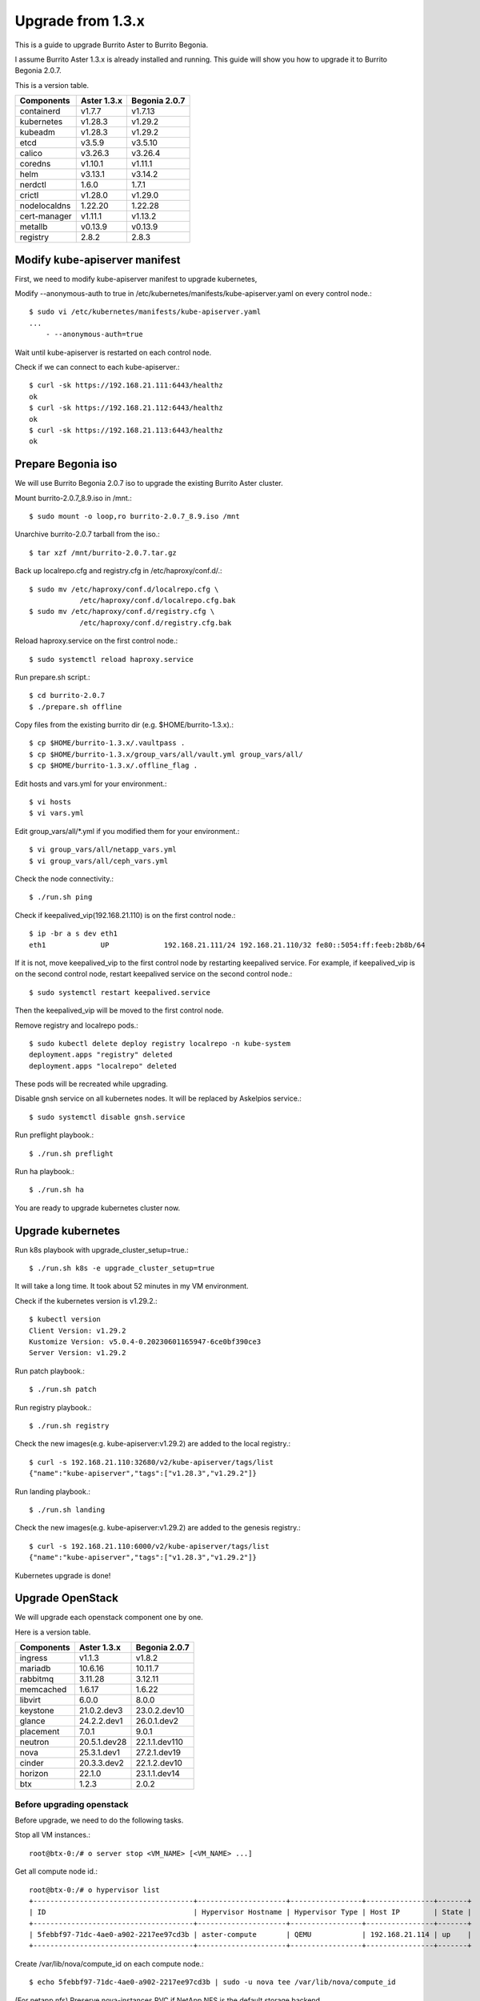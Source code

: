 Upgrade from 1.3.x
===================

This is a guide to upgrade Burrito Aster to Burrito Begonia.

I assume Burrito Aster 1.3.x is already installed and running.
This guide will show you how to upgrade it to Burrito Begonia 2.0.7.

This is a version table.

===============  ============ ==============
Components       Aster 1.3.x  Begonia 2.0.7
===============  ============ ==============
containerd          v1.7.7      v1.7.13
kubernetes          v1.28.3     v1.29.2
kubeadm             v1.28.3     v1.29.2
etcd                v3.5.9      v3.5.10
calico              v3.26.3     v3.26.4
coredns             v1.10.1     v1.11.1
helm                v3.13.1     v3.14.2
nerdctl             1.6.0       1.7.1
crictl              v1.28.0     v1.29.0
nodelocaldns        1.22.20     1.22.28
cert-manager        v1.11.1     v1.13.2
metallb             v0.13.9     v0.13.9
registry            2.8.2       2.8.3
===============  ============ ==============

Modify kube-apiserver manifest
--------------------------------

First,
we need to modify kube-apiserver manifest to upgrade kubernetes,

Modify --anonymous-auth to true in
/etc/kubernetes/manifests/kube-apiserver.yaml on every control node.::

    $ sudo vi /etc/kubernetes/manifests/kube-apiserver.yaml
    ...
        - --anonymous-auth=true

Wait until kube-apiserver is restarted on each control node.

Check if we can connect to each kube-apiserver.::

    $ curl -sk https://192.168.21.111:6443/healthz
    ok
    $ curl -sk https://192.168.21.112:6443/healthz
    ok
    $ curl -sk https://192.168.21.113:6443/healthz
    ok

Prepare Begonia iso
--------------------

We will use Burrito Begonia 2.0.7 iso to upgrade the existing Burrito
Aster cluster.

Mount burrito-2.0.7_8.9.iso in /mnt.::

    $ sudo mount -o loop,ro burrito-2.0.7_8.9.iso /mnt

Unarchive burrito-2.0.7 tarball from the iso.::

    $ tar xzf /mnt/burrito-2.0.7.tar.gz

Back up localrepo.cfg and registry.cfg in /etc/haproxy/conf.d/.::

    $ sudo mv /etc/haproxy/conf.d/localrepo.cfg \
                /etc/haproxy/conf.d/localrepo.cfg.bak
    $ sudo mv /etc/haproxy/conf.d/registry.cfg \
                /etc/haproxy/conf.d/registry.cfg.bak

Reload haproxy.service on the first control node.::

    $ sudo systemctl reload haproxy.service

Run prepare.sh script.::

    $ cd burrito-2.0.7
    $ ./prepare.sh offline

Copy files from the existing burrito dir (e.g. $HOME/burrito-1.3.x).::

    $ cp $HOME/burrito-1.3.x/.vaultpass .
    $ cp $HOME/burrito-1.3.x/group_vars/all/vault.yml group_vars/all/
    $ cp $HOME/burrito-1.3.x/.offline_flag .

Edit hosts and vars.yml for your environment.::

    $ vi hosts
    $ vi vars.yml

Edit group_vars/all/\*.yml if you modified them
for your environment.::

    $ vi group_vars/all/netapp_vars.yml
    $ vi group_vars/all/ceph_vars.yml

Check the node connectivity.::

    $ ./run.sh ping

Check if keepalived_vip(192.168.21.110) is on the first control node.::

    $ ip -br a s dev eth1
    eth1             UP             192.168.21.111/24 192.168.21.110/32 fe80::5054:ff:feeb:2b8b/64

If it is not, move keepalived_vip to the first control node by restarting 
keepalived service.
For example, if keepalived_vip is on the second control node, 
restart keepalived service on the second control node.::

    $ sudo systemctl restart keepalived.service

Then the keepalived_vip will be moved to the first control node.

Remove registry and localrepo pods.::

    $ sudo kubectl delete deploy registry localrepo -n kube-system
    deployment.apps "registry" deleted
    deployment.apps "localrepo" deleted

These pods will be recreated while upgrading.

Disable gnsh service on all kubernetes nodes.
It will be replaced by Askelpios service.::

    $ sudo systemctl disable gnsh.service

Run preflight playbook.::

    $ ./run.sh preflight

Run ha playbook.::

    $ ./run.sh ha

You are ready to upgrade kubernetes cluster now.

Upgrade kubernetes
-------------------

Run k8s playbook with upgrade_cluster_setup=true.::

    $ ./run.sh k8s -e upgrade_cluster_setup=true

It will take a long time. 
It took about 52 minutes in my VM environment.

Check if the kubernetes version is v1.29.2.::

    $ kubectl version
    Client Version: v1.29.2
    Kustomize Version: v5.0.4-0.20230601165947-6ce0bf390ce3
    Server Version: v1.29.2

Run patch playbook.::

    $ ./run.sh patch

Run registry playbook.::

    $ ./run.sh registry

Check the new images(e.g. kube-apiserver:v1.29.2) are added to 
the local registry.::

    $ curl -s 192.168.21.110:32680/v2/kube-apiserver/tags/list
    {"name":"kube-apiserver","tags":["v1.28.3","v1.29.2"]}

Run landing playbook.::

    $ ./run.sh landing

Check the new images(e.g. kube-apiserver:v1.29.2) are added to 
the genesis registry.::

    $ curl -s 192.168.21.110:6000/v2/kube-apiserver/tags/list
    {"name":"kube-apiserver","tags":["v1.28.3","v1.29.2"]}

Kubernetes upgrade is done!


Upgrade OpenStack
--------------------

We will upgrade each openstack component one by one.

Here is a version table.

===============  ============ ==============
Components       Aster 1.3.x  Begonia 2.0.7
===============  ============ ==============
ingress          v1.1.3       v1.8.2
mariadb          10.6.16      10.11.7
rabbitmq         3.11.28      3.12.11
memcached        1.6.17       1.6.22
libvirt          6.0.0        8.0.0
keystone         21.0.2.dev3  23.0.2.dev10
glance           24.2.2.dev1  26.0.1.dev2
placement        7.0.1        9.0.1
neutron          20.5.1.dev28 22.1.1.dev110
nova             25.3.1.dev1  27.2.1.dev19
cinder           20.3.3.dev2  22.1.2.dev10
horizon          22.1.0       23.1.1.dev14
btx              1.2.3        2.0.2
===============  ============ ==============

Before upgrading openstack
++++++++++++++++++++++++++++

Before upgrade, we need to do the following tasks.

Stop all VM instances.::

    root@btx-0:/# o server stop <VM_NAME> [<VM_NAME> ...]

Get all compute node id.::

    root@btx-0:/# o hypervisor list
    +--------------------------------------+---------------------+-----------------+----------------+-------+
    | ID                                   | Hypervisor Hostname | Hypervisor Type | Host IP        | State |
    +--------------------------------------+---------------------+-----------------+----------------+-------+
    | 5febbf97-71dc-4ae0-a902-2217ee97cd3b | aster-compute       | QEMU            | 192.168.21.114 | up    |
    +--------------------------------------+---------------------+-----------------+----------------+-------+

Create /var/lib/nova/compute_id on each compute node.::

    $ echo 5febbf97-71dc-4ae0-a902-2217ee97cd3b | sudo -u nova tee /var/lib/nova/compute_id

(For netapp nfs)
Preserve nova-instances PVC if NetApp NFS is the default storage backend.

Patch nova-instances PVC.::

    $ NOVA_INSTANCES_PVC=$(kubectl get pvc nova-instances -n openstack \
        -o jsonpath='{.spec.volumeName}')
    $ echo $NOVA_INSTANCES_PVC
    pvc-cc0d533d-eaaf-4a8f-81a0-3e11d9720944
    $ sudo kubectl patch pv $NOVA_INSTANCES_PVC -p \
        '{"spec":{"persistentVolumeReclaimPolicy":"Retain"}}'
    persistentvolume/pvc-cc0d533d-eaaf-4a8f-81a0-3e11d9720944 patched

Uninstall the following components.
These components cannot be upgraded while they are running.::

    $ ./scripts/burrito.sh uninstall nova
    $ ./scripts/burrito.sh uninstall ingress
    $ ./scripts/burrito.sh uninstall mariadb
    $ ./scripts/burrito.sh uninstall rabbitmq

(For netapp nfs)
Patch nova-instances PVC to nullify claim.::

    $ sudo kubectl patch pv $NOVA_INSTANCES_PVC -p \
        '{"spec":{"claimRef": {"resourceVersion": null, "uid": null}}}'
    persistentvolume/pvc-cc0d533d-eaaf-4a8f-81a0-3e11d9720944 patched

(For netapp nfs)
Add volumeName in openstack-helm/nova/templates/pvc-instances.yaml.::

    spec:
      accessModes: [ "ReadWriteMany" ]
      resources:
        requests:
          storage: {{ .Values.volume.size }}
      storageClassName: {{ .Values.volume.class_name }}
      volumeName: pvc-cc0d533d-eaaf-4a8f-81a0-3e11d9720944
    {{- end }}

(For netapp nfs)
Detach all volumes that ingress, mariadb, and rabbitmq are using.

:download:`remove_volumeattachment script <../_static/remove_volumeattachment.sh>`.::

    $ chmod +x remove_volumeattachment.sh
    $ ./remove_volumeattachment.sh
    ingress-0 pvc: pvc-28fb7360-cef8-4d64-9edb-08636f6c2e6b
    ingress-0 volumeattachment id: csi-63fe882673981ce326e6eb7fbf1da194300e1bed9a30a2a5f7366172f5247887
    volumeattachment.storage.k8s.io "csi-63fe882673981ce326e6eb7fbf1da194300e1bed9a30a2a5f7366172f5247887" deleted
    ...
    mariadb-0 pvc: pvc-9b95c69f-2e8e-47ec-ad79-2bc1ca5c0dde
    mariadb-0 volumeattachment id: csi-1d8d1834daf738654f4f79f587745f9c5469a3f7c0329b235b368f8b46f5c529
    volumeattachment.storage.k8s.io "csi-1d8d1834daf738654f4f79f587745f9c5469a3f7c0329b235b368f8b46f5c529" deleted
    ...
    rabbitmq-2 pvc: pvc-c201cc59-63fb-4cb2-8149-bfafe91d0d14
    rabbitmq-2 volumeattachment id: csi-b52b24c2da084ea89f816b2d9bb9417836937784ef9c65d0c36292b3302288bf
    volumeattachment.storage.k8s.io "csi-b52b24c2da084ea89f816b2d9bb9417836937784ef9c65d0c36292b3302288bf" deleted

(For netapp nfs)
Unmount /var/lib/nova/instances in every compute node
if netapp NFS is the default storage backend.::

    $ sudo umount /var/lib/nova/instances

Run burrito playbook with system tag.::

    $ ./run.sh burrito --tags=system

Upgrade openstack infra components
+++++++++++++++++++++++++++++++++++

Upgrade ingress (v1.1.3 -> v1.8.2).::

    $ ./scripts/burrito.sh install ingress

Check if ingress pods are running and ready.::

    root@btx-0:/# k get po -l application=ingress,component=server
    NAME        READY   STATUS    RESTARTS   AGE
    ingress-0   1/1     Running   0          2m
    ingress-1   1/1     Running   0          96s
    ingress-2   1/1     Running   0          57s

Upgrade mariadb (10.6.16 -> 10.11.7).::

    $ ./scripts/burrito.sh install mariadb

Check if mariadb server pods are running and ready.::

    root@btx-0:/# k get po -l application=mariadb,component=server
    NAME               READY   STATUS    RESTARTS   AGE
    mariadb-server-0   1/1     Running   0          4m53s
    mariadb-server-1   1/1     Running   0          4m53s
    mariadb-server-2   1/1     Running   0          4m53s

Upgrade rabbitmq (3.11.28 -> 3.12.11).::

    $ ./scripts/burrito.sh install rabbitmq

Check if rabbitmq server pods are running and ready.::

    root@btx-0:/# k get po -l application=rabbitmq,component=server
    NAME                  READY   STATUS    RESTARTS      AGE
    rabbitmq-rabbitmq-0   1/1     Running   0             4m25s
    rabbitmq-rabbitmq-1   1/1     Running   0             4m25s
    rabbitmq-rabbitmq-2   1/1     Running   1 (60s ago)   4m25s

Upgrade memcached (1.6.17 -> 1.6.22).::

    $ ./scripts/burrito.sh install memcached

Check if memcached pod is running and ready.::

    root@btx-0:/# k get po -l application=memcached
    NAME                                   READY   STATUS    RESTARTS   AGE
    memcached-memcached-5cd8fc7496-cpx5m   1/1     Running   0          22s

Upgrade libvirt (6.0.0 -> 8.0.0).::

    $ ./scripts/burrito.sh install libvirt

Check if libvirt pods are running and ready.::

    root@btx-0:/# k get po -l application=libvirt
    NAME                            READY   STATUS    RESTARTS   AGE
    libvirt-libvirt-default-rq85p   1/1     Running   0          74s

Upgrade openstack components
++++++++++++++++++++++++++++++

Upgrade keystone (21.0.2.dev3 -> 23.0.2.dev10).::

    $ ./scripts/burrito.sh install keystone

Check if keystone pods are running and ready.::

    root@btx-0:/# k get po -l application=keystone,component=api
    NAME                            READY   STATUS    RESTARTS   AGE
    keystone-api-786c7866d6-crzsz   1/1     Running   0          2m9s
    keystone-api-786c7866d6-gzc9g   1/1     Running   0          2m9s

If glance-api is a type of statefulset
(i.e. if the default storage is not netapp),
uninstall glance first.::

    $ k get po -l application=glance,component=api
    glance-api-0                 2/2     Running     0          72m
    glance-api-1                 2/2     Running     0          72m
    $ ./scripts/burrito.sh uninstall glance

Upgrade glance (24.2.2.dev1 -> 26.0.1.dev2).::

    $ ./scripts/burrito.sh install glance

One of glance-api pods can be stuck in init state (netapp nfs only).::

    root@btx-0:/# k get po -l application=glance,component=api
    NAME                          READY   STATUS     RESTARTS   AGE
    glance-api-596d7cf6c8-5srzp   2/2     Running    0          7m22s
    glance-api-596d7cf6c8-z4lnr   0/2     Init:0/2   0          7m22s

Just delete the Init-state pod. Then it will be running okay.

Check if glance pods are running and ready.

If glance-api is a type of deployment
(i.e. if the default storage is netapp)::

    root@btx-0:/# k delete po glance-api-596d7cf6c8-z4lnr
    root@btx-0:/# k get po -l application=glance,component=api
    NAME                          READY   STATUS    RESTARTS   AGE
    glance-api-596d7cf6c8-5srzp   2/2     Running   0          9m23s
    glance-api-596d7cf6c8-g7s7c   2/2     Running   0          94s

If glance-api is a type of statefulset
(i.e. if the default storage is not netapp)::

    root@btx-0:/# k get po -l application=glance,component=api
    NAME           READY   STATUS    RESTARTS   AGE
    glance-api-0   2/2     Running   0          25m
    glance-api-1   2/2     Running   0          25m

Upgrade placement (7.0.1 -> 9.0.1).::

    $ ./scripts/burrito.sh install placement

Check if placement pods are running and ready.::

    root@btx-0:/# k get po -l application=placement,component=api
    NAME                             READY   STATUS    RESTARTS   AGE
    placement-api-6d7948d754-9lfrg   1/1     Running   0          2m41s

Upgrade neutron (20.5.1.dev28 -> 22.1.1.dev110).::

    $ ./scripts/burrito.sh install neutron

Some pods(neutron-{dhcp,l3,meata}-agent) will be in Init state.
That's okay since they are waiting for nova pods.

Before upgrading nova, we need to preserve images_type variable value.
It is `qcow2` in Aster 1.3.x while it is `rbd` in Begonia.

Set `images_type` to `qcow2` in
roles/burrito.openstack/templates/osh/nova.yml.j2.::

    libvirt:
      volume_use_multipath: {{ enable_multipath }}
      connection_uri: "qemu+tcp://127.0.0.1/system"
      images_type: "qcow2"

Upgrade nova (25.3.1.dev1 -> 27.2.1.dev19).::

    $ ./scripts/burrito.sh install nova

Check if nova pods are running and ready.::

    root@btx-0:/# k get po -l application=nova,component=compute
    NAME                         READY   STATUS    RESTARTS        AGE
    nova-compute-default-2vn7r   1/1     Running   0               10m

If cinder-volume is a type of statefulset
(i.e. if the default storage is not netapp),
uninstall cinder first.::

    $ k get po -l application=cinder,component=volume
    cinder-volume-0                   1/1     Running     0          3h16m
    cinder-volume-1                   1/1     Running     0          3h16m
    $ ./scripts/burrito.sh uninstall cinder

Upgrade cinder (20.3.3.dev2 -> 22.1.2.dev10).::

    $ ./scripts/burrito.sh install cinder

Check if cinder pods are running and ready.

If cinder-volume is a type of deployment
(i.e. if the default storage is netapp)::

    root@btx-0:/# k get po -l application=cinder,component=volume
    NAME                            READY   STATUS     RESTARTS   AGE
    cinder-volume-86cf778db-2469r   1/1     Running    0          6m2s
    cinder-volume-86cf778db-mhg7b   0/1     Init:0/4   0          6m2s

One of cinder-volume is stuck at Init state. This is the same problem as
glance-api.
Just delete the second cinder-volume and it will be okay.::

    root@btx-0:/# k delete po cinder-volume-86cf778db-mhg7b
    root@btx-0:/# k get po -l application=cinder,component=volume
    NAME                            READY   STATUS    RESTARTS   AGE
    cinder-volume-86cf778db-2469r   1/1     Running   0          7m33s
    cinder-volume-86cf778db-pxf5v   1/1     Running   0          28s

If cinder-volume is a type of statefulset
(i.e. if the default storage is not netapp)::

    root@btx-0:/# k get po -l application=cinder,component=volume
    NAME              READY   STATUS    RESTARTS   AGE
    cinder-volume-0   1/1     Running   0          5m20s
    cinder-volume-1   1/1     Running   0          5m20s

Upgrade horizon (22.1.0 -> 23.1.1.dev14).::

    $ ./scripts/burrito.sh install horizon

Check if horizon pods are running and ready.::

    root@btx-0:/# k get po -l application=horizon,component=server
    NAME                      READY   STATUS    RESTARTS   AGE
    horizon-bfdcc7bd6-4n655   1/1     Running   0          84s
    horizon-bfdcc7bd6-w9wqh   0/1     Running   0          84s

Sometimes One of horizon pods could not be ready.
Just delete it and it's all good.::

    root@btx-0:/# k get po -l application=horizon,component=server
    NAME                      READY   STATUS    RESTARTS   AGE
    horizon-bfdcc7bd6-4n655   1/1     Running   0          5m59s
    horizon-bfdcc7bd6-pg589   1/1     Running   0          76s

Last but not least, upgrade btx (1.2.3 -> 2.0.1).::

    $ ./scripts/burrito.sh uninstall btx
    $ ./scripts/burrito.sh install btx

Check btx is running.::

    $ kubectl get po btx-0 -n openstack
    NAME    READY   STATUS    RESTARTS   AGE
    btx-0   1/1     Running   0          79s

Go to btx shell and check openstack services.::

    $ bts
    root@btx-0:/# o compute service list
    root@btx-0:/# o volume service list
    root@btx-0:/# o network agent list

If everything is okay, start the previously stopped VM instances.::

    root@btx-0:/# o server start <VM_NAME> [<VM_NAME> ...]


OpenStack Upgrade is Done!!!

